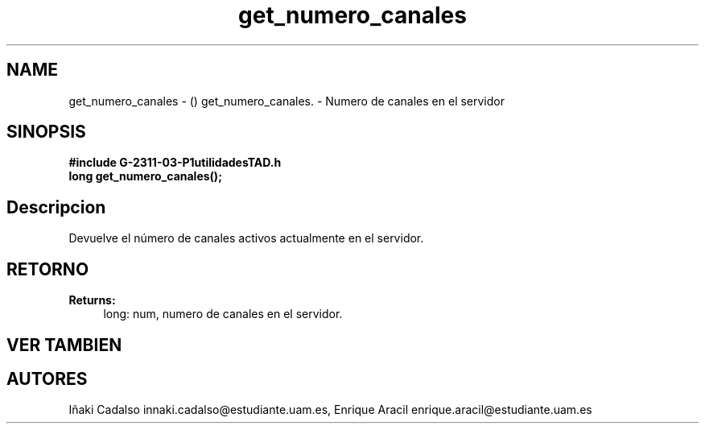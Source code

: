 .TH "get_numero_canales" 3 "Fri May 5 2017" "G-2311-03-P1" \" -*- nroff -*-
.ad l
.nh
.SH NAME
get_numero_canales \- () \fB\fP 
get_numero_canales\&. - Numero de canales en el servidor
.SH "SINOPSIS"
.PP
\fB#include\fP \fB\fBG-2311-03-P1utilidadesTAD\&.h\fP\fP 
.br
\fBlong\fP get_numero_canales(); 
.SH "Descripcion"
.PP
Devuelve el número de canales activos actualmente en el servidor\&. 
.SH "RETORNO"
.PP
\fBReturns:\fP
.RS 4
long: num, numero de canales en el servidor\&. 
.RE
.PP
.SH "VER TAMBIEN"
.PP
.SH "AUTORES"
.PP
Iñaki Cadalso innaki.cadalso@estudiante.uam.es, Enrique Aracil enrique.aracil@estudiante.uam.es 

